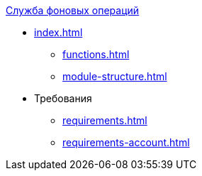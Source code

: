 .xref:index.adoc[Служба фоновых операций]
* xref:index.adoc[]
** xref:functions.adoc[]
** xref:module-structure.adoc[]

* Требования
** xref:requirements.adoc[]
** xref:requirements-account.adoc[]